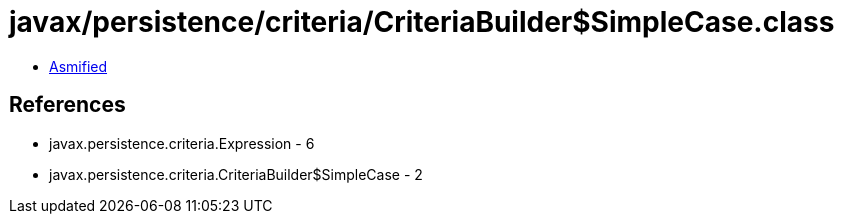 = javax/persistence/criteria/CriteriaBuilder$SimpleCase.class

 - link:CriteriaBuilder$SimpleCase-asmified.java[Asmified]

== References

 - javax.persistence.criteria.Expression - 6
 - javax.persistence.criteria.CriteriaBuilder$SimpleCase - 2
